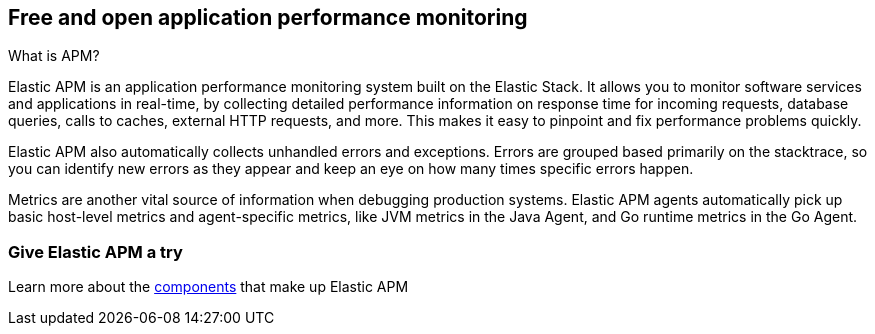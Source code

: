 [[apm-overview]]
== Free and open application performance monitoring

++++
<titleabbrev>What is APM?</titleabbrev>
++++

Elastic APM is an application performance monitoring system built on the Elastic Stack.
It allows you to monitor software services and applications in real-time, by
collecting detailed performance information on response time for incoming requests,
database queries, calls to caches, external HTTP requests, and more.
This makes it easy to pinpoint and fix performance problems quickly.

Elastic APM also automatically collects unhandled errors and exceptions.
Errors are grouped based primarily on the stacktrace,
so you can identify new errors as they appear and keep an eye on how many times specific errors happen.

Metrics are another vital source of information when debugging production systems.
Elastic APM agents automatically pick up basic host-level metrics and agent-specific metrics,
like JVM metrics in the Java Agent, and Go runtime metrics in the Go Agent.

[float]
=== Give Elastic APM a try

Learn more about the <<apm-components,components>> that make up Elastic APM
// ,
// or jump right into the <<install-and-run,quick start guide>>.
